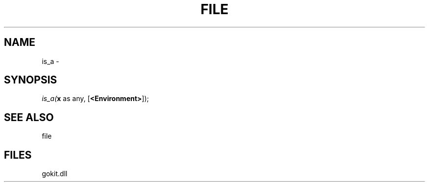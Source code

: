 .\" man page create by R# package system.
.TH FILE 1 2000-Jan "is_a" "is_a"
.SH NAME
is_a \- 
.SH SYNOPSIS
\fIis_a(\fBx\fR as any, 
[\fB<Environment>\fR]);\fR
.SH SEE ALSO
file
.SH FILES
.PP
gokit.dll
.PP
